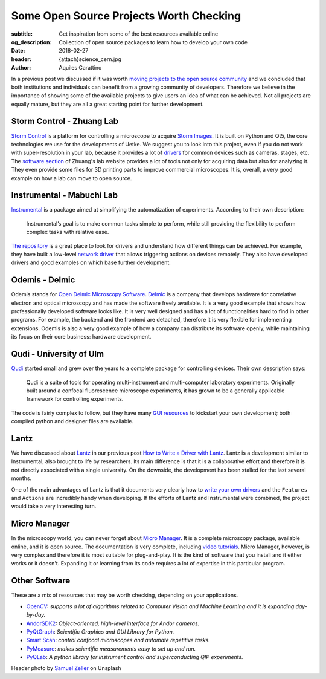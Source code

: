 Some Open Source Projects Worth Checking
========================================

:subtitle: Get inspiration from some of the best resources available online
:og_description: Collection of open source packages to learn how to develop your own code
:date: 2018-02-27
:header: {attach}science_cern.jpg
:author: Aquiles Carattino

In a previous post we discussed if it was worth `moving projects to the open source community <{filename}../open-source/should_labs_move_to_open_source.rst>`_ and we concluded that both institutions and individuals can benefit from a growing community of developers. Therefore we believe in the importance of showing some of the available projects to give users an idea of what can be achieved. Not all projects are equally mature, but they are all a great starting point for further development.

Storm Control - Zhuang Lab
^^^^^^^^^^^^^^^^^^^^^^^^^^
`Storm Control <https://github.com/ZhuangLab/storm-control>`_ is a platform for controlling a microscope to acquire `Storm Images <https://www.microscopyu.com/tutorials/stochastic-optical-reconstruction-microscopy-storm-imaging>`_. It is built on Python and Qt5, the core technologies we use for the developments of Uetke. We suggest you to look into this project, even if you do not work with super-resolution in your lab, because it provides a lot of `drivers <https://github.com/ZhuangLab/storm-control/tree/master/storm_control/sc_hardware>`_ for common devices such as cameras, stages, etc. The `software section <http://zhuang.harvard.edu/software.html>`_ of Zhuang's lab website provides a lot of tools not only for acquiring data but also for analyzing it. They even provide some files for 3D printing parts to improve commercial microscopes. It is, overall, a very good example on how a lab can move to open source.

Instrumental - Mabuchi Lab
^^^^^^^^^^^^^^^^^^^^^^^^^^
`Instrumental <http://instrumental-lib.readthedocs.io/en/stable/>`_ is a package aimed at simplifying the automatization of experiments. According to their own description:

   Instrumental’s goal is to make common tasks simple to perform, while still providing the flexibility to perform complex tasks with relative ease.

`The repository <https://github.com/mabuchilab/Instrumental>`_ is a great place to look for drivers and understand how different things can be achieved. For example, they have built a low-level `network driver <https://github.com/mabuchilab/Instrumental/blob/master/instrumental/drivers/remote.py>`_ that allows triggering actions on devices remotely. They also have developed drivers and good examples on which base further development.

Odemis - Delmic
^^^^^^^^^^^^^^^
Odemis stands for `Open Delmic Microscopy Software <https://github.com/delmic/odemis>`_. `Delmic <http://www.delmic.com/>`_ is a company that develops hardware for correlative electron and optical microscopy and has made the software freely available. It is a very good example that shows how professionally developed software looks like. It is very well designed and has a lot of functionalities hard to find in other programs. For example, the backend and the frontend are detached, therefore it is very flexible for implementing extensions. Odemis is also a very good example of how a company can distribute its software openly, while maintaining its focus on their core business: hardware development.

Qudi - University of Ulm
^^^^^^^^^^^^^^^^^^^^^^^^
`Qudi <https://github.com/Ulm-IQO/qudi>`_ started small and grew over the years to a complete package for controlling devices. Their own description says:

   Qudi is a suite of tools for operating multi-instrument and multi-computer laboratory experiments. Originally built around a confocal fluorescence microscope experiments, it has grown to be a generally applicable framework for controlling experiments.

The code is fairly complex to follow, but they have many `GUI resources <https://github.com/Ulm-IQO/qudi/tree/master/gui>`_ to kickstart your own development; both compiled python and designer files are available.

Lantz
^^^^^
We have discussed about `Lantz <http://lantz.readthedocs.io/en/0.3/>`_ in our previous post `How to Write a Driver with Lantz <{filename}../python/introducing_lantz.rst>`__. Lantz is a development similar to Instrumental, also brought to life by researchers. Its main difference is that it is a collaborative effort and therefore it is not directly associated with a single university. On the downside, the development has been stalled for the last several months.

One of the main advantages of Lantz is that it documents very clearly how to `write your own drivers <http://lantz.readthedocs.io/en/0.3/tutorial/building.html>`_ and the ``Features`` and ``Actions`` are incredibly handy when developing. If the efforts of Lantz and Instrumental were combined, the project would take a very interesting turn.

Micro Manager
^^^^^^^^^^^^^
In the microscopy world, you can never forget about `Micro Manager <https://www.micro-manager.org/wiki/Micro-Manager_User%27s_Guide>`_. It is a complete microscopy package, available online, and it is open source. The documentation is very complete, including `video tutorials <https://www.youtube.com/channel/UCdEVRfRFicVCGnS7840O_rQ>`_. Micro Manager, however, is very complex and therefore it is most suitable for plug-and-play. It is the kind of software that you install and it either works or it doesn't. Expanding it or learning from its code requires a lot of expertise in this particular program.

Other Software
^^^^^^^^^^^^^^
These are a mix of resources that may be worth checking, depending on your applications.

* `OpenCV <http://opencv-python-tutroals.readthedocs.io/en/latest/py_tutorials/py_tutorials.html>`_: *supports a lot of algorithms related to Computer Vision and Machine Learning and it is expanding day-by-day.*
* `AndorSDK2 <http://pythonhosted.org/andor/>`_: *Object-oriented, high-level interface for Andor cameras.*
* `PyQtGraph <http://www.pyqtgraph.org/>`_: *Scientific Graphics and GUI Library for Python.*
* `Smart Scan <https://www.single-molecule.nl/smart-scan/>`_: *control confocal microscopes and automate repetitive tasks.*
* `PyMeasure <http://pymeasure.readthedocs.io/en/latest/index.html>`_: *makes scientific measurements easy to set up and run.*
* `PyQLab <https://github.com/BBN-Q/PyQLab>`_: *A python library for instrument control and superconducting QIP experiments.*


Header photo by `Samuel Zeller <https://unsplash.com/photos/2BHDrWzyCto?utm_source=unsplash&utm_medium=referral&utm_content=creditCopyText>`_ on Unsplash